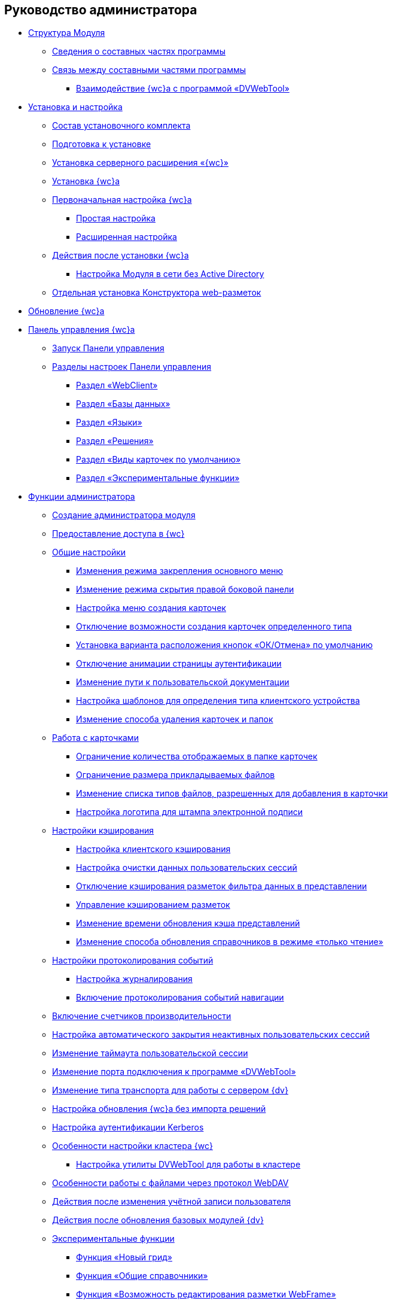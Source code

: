 == Руководство администратора


* xref:Structureof_program.adoc[Структура Модуля]
** xref:Structureof_program_components.adoc[Сведения о составных частях программы]
** xref:DvWebToolWithBrowser.adoc[Связь между составными частями программы]
*** xref:Structureof_program_webtools.adoc[Взаимодействие {wc}а с программой «DVWebTool»]
* xref:Install_and_configuration.adoc[Установка и настройка]
** xref:Installation_kit.adoc[Состав установочного комплекта]
** xref:install_prerequisites.adoc[Подготовка к установке]
** xref:task_install_dvextension.adoc[Установка серверного расширения «{wc}»]
** xref:task_install_webclient.adoc[Установка {wc}а]
** xref:task_initial_configuration.adoc[Первоначальная настройка {wc}а]
*** xref:task_set_master_light.adoc[Простая настройка]
*** xref:task_set_master_extended.adoc[Расширенная настройка]
** xref:task_Post_install.adoc[Действия после установки {wc}а]
*** xref:task_Withoutad_config.adoc[Настройка Модуля в сети без Active Directory]
** xref:task_install_layoutdesigner.adoc[Отдельная установка Конструктора web-разметок]
* xref:task_set_master_refresh.adoc[Обновление {wc}а]
* xref:Panel.adoc[Панель управления {wc}а]
** xref:task_ControlPanel_open.adoc[Запуск Панели управления]
** xref:ControlPanel_parts.adoc[Разделы настроек Панели управления]
*** xref:ControlPanel_webclient.adoc[Раздел «WebClient»]
*** xref:ControlPanel_databases.adoc[Раздел «Базы данных»]
*** xref:ControlPanel_languages.adoc[Раздел «Языки»]
*** xref:ControlPanel_solutions.adoc[Раздел «Решения»]
*** xref:ControlPanel_kinds.adoc[Раздел «Виды карточек по умолчанию»]
*** xref:ControlPanel_experimentalfeature.adoc[Раздел «Экспериментальные функции»]
* xref:Administrator_functions.adoc[Функции администратора]
** xref:createAdmin.adoc[Создание администратора модуля]
** xref:task_User_management.adoc[Предоставление доступа в {wc}]
** xref:CommonConf.adoc[Общие настройки]
*** xref:UXMainMenuBehavior.adoc[Изменения режима закрепления основного меню]
*** xref:HideSidebarOnPageClick.adoc[Изменение режима скрытия правой боковой панели]
*** xref:task_Createmenu_config.adoc[Настройка меню создания карточек]
*** xref:task_childcardtypecreate_disable.adoc[Отключение возможности создания карточек определенного типа]
*** xref:DefaultButtonPositionsSelection.adoc[Установка варианта расположения кнопок «ОК/Отмена» по умолчанию]
*** xref:DisableLoginAnimation.adoc[Отключение анимации страницы аутентификации]
*** xref:ChangeUserGuidePosition.adoc[Изменение пути к пользовательской документации]
*** xref:task_Devices_comparison.adoc[Настройка шаблонов для определения типа клиентского устройства]
*** xref:deletePermanently.adoc[Изменение способа удаления карточек и папок]
** xref:CardsConf.adoc[Работа с карточками]
*** xref:task_set_maxcards.adoc[Ограничение количества отображаемых в папке карточек]
*** xref:task_Maxfilesize_change.adoc[Ограничение размера прикладываемых файлов]
*** xref:AcceptableFileExtensions.adoc[Изменение списка типов файлов, разрешенных для добавления в карточки]
*** xref:ConfigDigitalSignatureStamp.adoc[Настройка логотипа для штампа электронной подписи]
** xref:CacheConf.adoc[Настройки кэширования]
*** xref:CachingParams.adoc[Настройка клиентского кэширования]
*** xref:task_ClearCache_configuration.adoc[Настройка очистки данных пользовательских сессий]
*** xref:GridFilterCache.adoc[Отключение кэширования разметок фильтра данных в представлении]
*** xref:LayoutsCacheManagement.adoc[Управление кэшированием разметок]
*** xref:MinCheckDirectoryTimestampsInterval.adoc[Изменение времени обновления кэша представлений]
*** xref:DictionaryReadOnlyMode.adoc[Изменение способа обновления справочников в режиме «только чтение»]
** xref:Logging.adoc[Настройки протоколирования событий]
*** xref:task_Log_configuration.adoc[Настройка журналирования]
*** xref:task_EnableRouterLog.adoc[Включение протоколирования событий навигации]
** xref:task_EnablePerformanceCounters.adoc[Включение счетчиков производительности]
** xref:task_CloseSession_configuration.adoc[Настройка автоматического закрытия неактивных пользовательских сессий]
** xref:task_ChangeUserSessionTimeout.adoc[Изменение таймаута пользовательской сессии]
** xref:webServicesPort.adoc[Изменение порта подключения к программе «DVWebTool»]
** xref:ChangeTransport.adoc[Изменение типа транспорта для работы с сервером {dv}]
** xref:CreateUpdateConfig.adoc[Настройка обновления {wc}а без импорта решений]
** xref:UseKerberos.adoc[Настройка аутентификации Kerberos]
** xref:Cluster_create.adoc[Особенности настройки кластера {wc}]
*** xref:MakeDvWebToolForCluster.adoc[Настройка утилиты DVWebTool для работы в кластере]
** xref:setting_files_edit.adoc[Особенности работы с файлами через протокол WebDAV]
** xref:ChangeUserLogin.adoc[Действия после изменения учётной записи пользователя]
** xref:{dv}_comulativeupdate.adoc[Действия после обновления базовых модулей {dv}]
** xref:EnableExperimentalFunction.adoc[Экспериментальные функции]
*** xref:NewFunction_Grid.adoc[Функция «Новый грид»]
*** xref:NewFunction_SharedDictionaties.adoc[Функция «Общие справочники»]
*** xref:NewFunction_EditLayoutWebFrameRoot.adoc[Функция «Возможность редактирования разметки WebFrame»]
*** xref:ExperimentalComments.adoc[Функция «Контрол комментарии с html редактором»]

.Приложения
* xref:RequirementsAppPoolAccount.adoc[]
